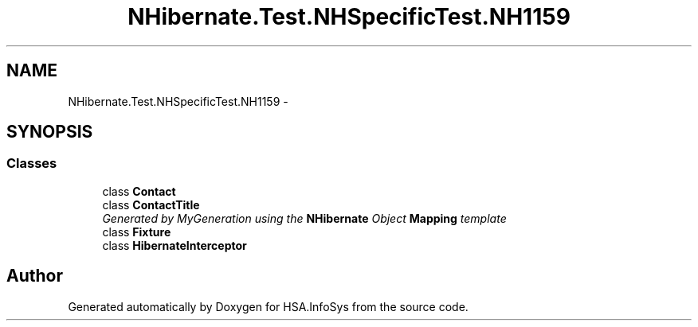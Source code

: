 .TH "NHibernate.Test.NHSpecificTest.NH1159" 3 "Fri Jul 5 2013" "Version 1.0" "HSA.InfoSys" \" -*- nroff -*-
.ad l
.nh
.SH NAME
NHibernate.Test.NHSpecificTest.NH1159 \- 
.SH SYNOPSIS
.br
.PP
.SS "Classes"

.in +1c
.ti -1c
.RI "class \fBContact\fP"
.br
.ti -1c
.RI "class \fBContactTitle\fP"
.br
.RI "\fIGenerated by MyGeneration using the \fBNHibernate\fP Object \fBMapping\fP template \fP"
.ti -1c
.RI "class \fBFixture\fP"
.br
.ti -1c
.RI "class \fBHibernateInterceptor\fP"
.br
.in -1c
.SH "Author"
.PP 
Generated automatically by Doxygen for HSA\&.InfoSys from the source code\&.
